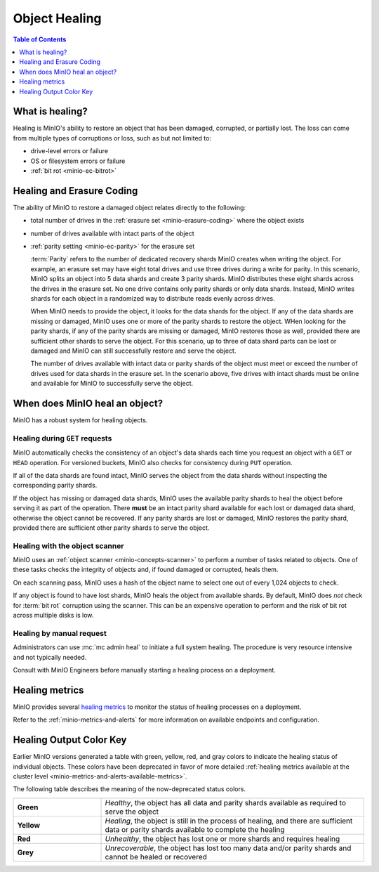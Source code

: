 .. _minio-concepts-healing:

==============
Object Healing
==============

.. default-domain:: minio

.. contents:: Table of Contents
   :local:
   :depth: 1

What is healing?
----------------

Healing is MinIO's ability to restore an object that has been damaged, corrupted, or partially lost.
The loss can come from multiple types of corruptions or loss, such as but not limited to:

- drive-level errors or failure
- OS or filesystem errors or failure
- :ref:`bit rot <minio-ec-bitrot>`

Healing and Erasure Coding
--------------------------

The ability of MinIO to restore a damaged object relates directly to the following:

- total number of drives in the :ref:`erasure set <minio-erasure-coding>` where the object exists
- number of drives available with intact parts of the object
- :ref:`parity setting <minio-ec-parity>` for the erasure set

  :term:`Parity` refers to the number of dedicated recovery shards MinIO creates when writing the object.
  For example, an erasure set may have eight total drives and use three drives during a write for parity.
  In this scenario, MinIO splits an object into 5 data shards and create 3 parity shards.
  MinIO distributes these eight shards across the drives in the erasure set.
  No one drive contains only parity shards or only data shards.
  Instead, MinIO writes shards for each object in a randomized way to distribute reads evenly across drives.

  When MinIO needs to provide the object, it looks for the data shards for the object.
  If any of the data shards are missing or damaged, MinIO uses one or more of the parity shards to restore the object.
  WHen looking for the parity shards, if any of the parity shards are missing or damaged, MinIO restores those as well, provided there are sufficient other shards to serve the object.
  For this scenario, up to three of data shard parts can be lost or damaged and MinIO can still successfully restore and serve the object. 

  The number of drives available with intact data or parity shards of the object must meet or exceed the number of drives used for data shards in the erasure set.
  In the scenario above, five drives with intact shards must be online and available for MinIO to successfully serve the object.

When does MinIO heal an object?
-------------------------------

MinIO has a robust system for healing objects.

Healing during ``GET`` requests
~~~~~~~~~~~~~~~~~~~~~~~~~~~~~~~

MinIO automatically checks the consistency of an object's data shards each time you request an object with a ``GET`` or ``HEAD`` operation.
For versioned buckets, MinIO also checks for consistency during ``PUT`` operation.

If all of the data shards are found intact, MinIO serves the object from the data shards without inspecting the corresponding parity shards.

If the object has missing or damaged data shards, MinIO uses the available parity shards to heal the object before serving it as part of the operation.
There **must** be an intact parity shard available for each lost or damaged data shard, otherwise the object cannot be recovered.
If any parity shards are lost or damaged, MinIO restores the parity shard, provided there are sufficient other parity shards to serve the object.

Healing with the object scanner
~~~~~~~~~~~~~~~~~~~~~~~~~~~~~~~

MinIO uses an :ref:`object scanner <minio-concepts-scanner>` to perform a number of tasks related to objects.
One of these tasks checks the integrity of objects and, if found damaged or corrupted, heals them.

On each scanning pass, MinIO uses a hash of the object name to select one out of every 1,024 objects to check.

If any object is found to have lost shards, MinIO heals the object from available shards.
By default, MinIO does *not* check for :term:`bit rot` corruption using the scanner.
This can be an expensive operation to perform and the risk of bit rot across multiple disks is low.

Healing by manual request
~~~~~~~~~~~~~~~~~~~~~~~~~

Administrators can use :mc:`mc admin heal` to initiate a full system healing.
The procedure is very resource intensive and not typically needed.

Consult with MinIO Engineers before manually starting a healing process on a deployment.

Healing metrics
---------------

MinIO provides several `healing metrics <https://min.io/docs/minio/linux/operations/monitoring/metrics-and-alerts.html#healing-metrics>`__ to monitor the status of healing processes on a deployment.

Refer to the :ref:`minio-metrics-and-alerts` for more information on available endpoints and configuration.

.. _minio-concepts-healing-colors:

Healing Output Color Key
------------------------

Earlier MinIO versions generated a table with green, yellow, red, and gray colors to indicate the healing status of individual objects.
These colors have been deprecated in favor of more detailed :ref:`healing metrics available at the cluster level <minio-metrics-and-alerts-available-metrics>`.

The following table describes the meaning of the now-deprecated status colors.

.. list-table::
   :widths: 25 75
   :width: 100%

   * - **Green**
     - *Healthy*, the object has all data and parity shards available as required to serve the object
 
   * - **Yellow** 
     - *Healing*, the object is still in the process of healing, and there are sufficient data or parity shards available to complete the healing

   * - **Red** 
     - *Unhealthy*, the object has lost one or more shards and requires healing

   * - **Grey** 
     -  *Unrecoverable*, the object has lost too many data and/or parity shards and cannot be healed or recovered

